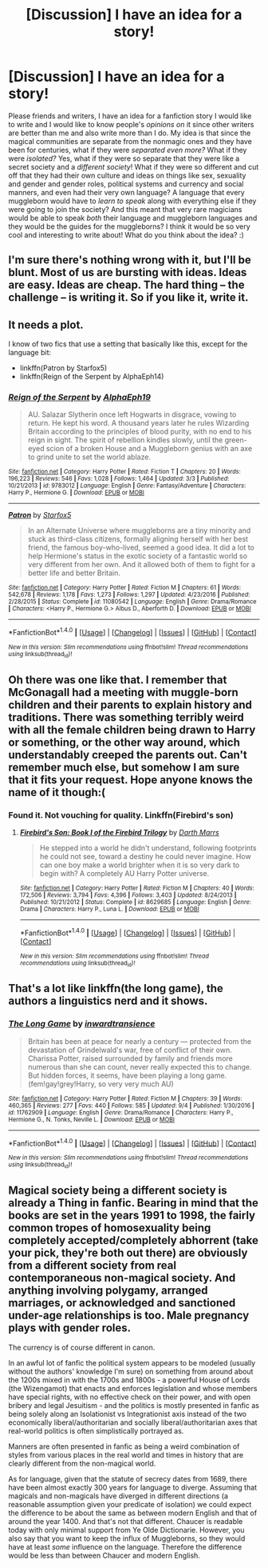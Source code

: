 #+TITLE: [Discussion] I have an idea for a story!

* [Discussion] I have an idea for a story!
:PROPERTIES:
:Score: 0
:DateUnix: 1511332208.0
:DateShort: 2017-Nov-22
:FlairText: Discussion
:END:
Please friends and writers, I have an idea for a fanfiction story I would like to write and I would like to know people's /opinions on/ it since other writers are better than me and also write more than I do. My idea is that since the magical communities are separate from the nonmagic ones and they have been for centuries, what if they were /separated even more?/ What if they were /isolated?/ Yes, what if they were so separate that they were like a secret society and a /different society/! What if they were so different and cut off that they had their own culture and ideas on things like sex, sexuality and gender and gender roles, political systems and currency and social manners, and even had their very own language? A language that every muggleborn would have to /learn to speak/ along with everything else if they were going to join the society? And this meant that very rare magicians would be able to speak /both/ their language and muggleborn languages and they would be the guides for the muggleborns? I think it would be so very cool and interesting to write about! What do you think about the idea? :)


** I'm sure there's nothing wrong with it, but I'll be blunt. Most of us are bursting with ideas. Ideas are easy. Ideas are cheap. The hard thing -- the challenge -- is writing it. So if you like it, write it.
:PROPERTIES:
:Author: booksandpots
:Score: 18
:DateUnix: 1511334309.0
:DateShort: 2017-Nov-22
:END:


** It needs a plot.

I know of two fics that use a setting that basically like this, except for the language bit:

- linkffn(Patron by Starfox5)
- linkffn(Reign of the Serpent by AlphaEph14)
:PROPERTIES:
:Author: turbinicarpus
:Score: 6
:DateUnix: 1511342736.0
:DateShort: 2017-Nov-22
:END:

*** [[http://www.fanfiction.net/s/9783012/1/][*/Reign of the Serpent/*]] by [[https://www.fanfiction.net/u/2933548/AlphaEph19][/AlphaEph19/]]

#+begin_quote
  AU. Salazar Slytherin once left Hogwarts in disgrace, vowing to return. He kept his word. A thousand years later he rules Wizarding Britain according to the principles of blood purity, with no end to his reign in sight. The spirit of rebellion kindles slowly, until the green-eyed scion of a broken House and a Muggleborn genius with an axe to grind unite to set the world ablaze.
#+end_quote

^{/Site/: [[http://www.fanfiction.net/][fanfiction.net]] *|* /Category/: Harry Potter *|* /Rated/: Fiction T *|* /Chapters/: 20 *|* /Words/: 196,223 *|* /Reviews/: 546 *|* /Favs/: 1,028 *|* /Follows/: 1,464 *|* /Updated/: 3/3 *|* /Published/: 10/21/2013 *|* /id/: 9783012 *|* /Language/: English *|* /Genre/: Fantasy/Adventure *|* /Characters/: Harry P., Hermione G. *|* /Download/: [[http://www.ff2ebook.com/old/ffn-bot/index.php?id=9783012&source=ff&filetype=epub][EPUB]] or [[http://www.ff2ebook.com/old/ffn-bot/index.php?id=9783012&source=ff&filetype=mobi][MOBI]]}

--------------

[[http://www.fanfiction.net/s/11080542/1/][*/Patron/*]] by [[https://www.fanfiction.net/u/2548648/Starfox5][/Starfox5/]]

#+begin_quote
  In an Alternate Universe where muggleborns are a tiny minority and stuck as third-class citizens, formally aligning herself with her best friend, the famous boy-who-lived, seemed a good idea. It did a lot to help Hermione's status in the exotic society of a fantastic world so very different from her own. And it allowed both of them to fight for a better life and better Britain.
#+end_quote

^{/Site/: [[http://www.fanfiction.net/][fanfiction.net]] *|* /Category/: Harry Potter *|* /Rated/: Fiction M *|* /Chapters/: 61 *|* /Words/: 542,678 *|* /Reviews/: 1,178 *|* /Favs/: 1,273 *|* /Follows/: 1,297 *|* /Updated/: 4/23/2016 *|* /Published/: 2/28/2015 *|* /Status/: Complete *|* /id/: 11080542 *|* /Language/: English *|* /Genre/: Drama/Romance *|* /Characters/: <Harry P., Hermione G.> Albus D., Aberforth D. *|* /Download/: [[http://www.ff2ebook.com/old/ffn-bot/index.php?id=11080542&source=ff&filetype=epub][EPUB]] or [[http://www.ff2ebook.com/old/ffn-bot/index.php?id=11080542&source=ff&filetype=mobi][MOBI]]}

--------------

*FanfictionBot*^{1.4.0} *|* [[[https://github.com/tusing/reddit-ffn-bot/wiki/Usage][Usage]]] | [[[https://github.com/tusing/reddit-ffn-bot/wiki/Changelog][Changelog]]] | [[[https://github.com/tusing/reddit-ffn-bot/issues/][Issues]]] | [[[https://github.com/tusing/reddit-ffn-bot/][GitHub]]] | [[[https://www.reddit.com/message/compose?to=tusing][Contact]]]

^{/New in this version: Slim recommendations using/ ffnbot!slim! /Thread recommendations using/ linksub(thread_id)!}
:PROPERTIES:
:Author: FanfictionBot
:Score: 1
:DateUnix: 1511342766.0
:DateShort: 2017-Nov-22
:END:


** Oh there was one like that. I remember that McGonagall had a meeting with muggle-born children and their parents to explain history and traditions. There was something terribly weird with all the female children being drawn to Harry or something, or the other way around, which understandably creeped the parents out. Can't remember much else, but somehow I am sure that it fits your request. Hope anyone knows the name of it though:(
:PROPERTIES:
:Author: heavy__rain
:Score: 2
:DateUnix: 1511360100.0
:DateShort: 2017-Nov-22
:END:

*** Found it. Not vouching for quality. Linkffn(Firebird's son)
:PROPERTIES:
:Author: heavy__rain
:Score: 2
:DateUnix: 1511360574.0
:DateShort: 2017-Nov-22
:END:

**** [[http://www.fanfiction.net/s/8629685/1/][*/Firebird's Son: Book I of the Firebird Trilogy/*]] by [[https://www.fanfiction.net/u/1229909/Darth-Marrs][/Darth Marrs/]]

#+begin_quote
  He stepped into a world he didn't understand, following footprints he could not see, toward a destiny he could never imagine. How can one boy make a world brighter when it is so very dark to begin with? A completely AU Harry Potter universe.
#+end_quote

^{/Site/: [[http://www.fanfiction.net/][fanfiction.net]] *|* /Category/: Harry Potter *|* /Rated/: Fiction M *|* /Chapters/: 40 *|* /Words/: 172,506 *|* /Reviews/: 3,794 *|* /Favs/: 4,396 *|* /Follows/: 3,403 *|* /Updated/: 8/24/2013 *|* /Published/: 10/21/2012 *|* /Status/: Complete *|* /id/: 8629685 *|* /Language/: English *|* /Genre/: Drama *|* /Characters/: Harry P., Luna L. *|* /Download/: [[http://www.ff2ebook.com/old/ffn-bot/index.php?id=8629685&source=ff&filetype=epub][EPUB]] or [[http://www.ff2ebook.com/old/ffn-bot/index.php?id=8629685&source=ff&filetype=mobi][MOBI]]}

--------------

*FanfictionBot*^{1.4.0} *|* [[[https://github.com/tusing/reddit-ffn-bot/wiki/Usage][Usage]]] | [[[https://github.com/tusing/reddit-ffn-bot/wiki/Changelog][Changelog]]] | [[[https://github.com/tusing/reddit-ffn-bot/issues/][Issues]]] | [[[https://github.com/tusing/reddit-ffn-bot/][GitHub]]] | [[[https://www.reddit.com/message/compose?to=tusing][Contact]]]

^{/New in this version: Slim recommendations using/ ffnbot!slim! /Thread recommendations using/ linksub(thread_id)!}
:PROPERTIES:
:Author: FanfictionBot
:Score: 1
:DateUnix: 1511360589.0
:DateShort: 2017-Nov-22
:END:


** That's a lot like linkffn(the long game), the authors a linguistics nerd and it shows.
:PROPERTIES:
:Score: 2
:DateUnix: 1511372023.0
:DateShort: 2017-Nov-22
:END:

*** [[http://www.fanfiction.net/s/11762909/1/][*/The Long Game/*]] by [[https://www.fanfiction.net/u/4677330/inwardtransience][/inwardtransience/]]

#+begin_quote
  Britain has been at peace for nearly a century --- protected from the devastation of Grindelwald's war, free of conflict of their own. Charissa Potter, raised surrounded by family and friends more numerous than she can count, never really expected this to change. But hidden forces, it seems, have been playing a long game. (fem!gay!grey!Harry, so very very much AU)
#+end_quote

^{/Site/: [[http://www.fanfiction.net/][fanfiction.net]] *|* /Category/: Harry Potter *|* /Rated/: Fiction M *|* /Chapters/: 39 *|* /Words/: 460,365 *|* /Reviews/: 277 *|* /Favs/: 440 *|* /Follows/: 585 *|* /Updated/: 9/4 *|* /Published/: 1/30/2016 *|* /id/: 11762909 *|* /Language/: English *|* /Genre/: Drama/Romance *|* /Characters/: Harry P., Hermione G., N. Tonks, Neville L. *|* /Download/: [[http://www.ff2ebook.com/old/ffn-bot/index.php?id=11762909&source=ff&filetype=epub][EPUB]] or [[http://www.ff2ebook.com/old/ffn-bot/index.php?id=11762909&source=ff&filetype=mobi][MOBI]]}

--------------

*FanfictionBot*^{1.4.0} *|* [[[https://github.com/tusing/reddit-ffn-bot/wiki/Usage][Usage]]] | [[[https://github.com/tusing/reddit-ffn-bot/wiki/Changelog][Changelog]]] | [[[https://github.com/tusing/reddit-ffn-bot/issues/][Issues]]] | [[[https://github.com/tusing/reddit-ffn-bot/][GitHub]]] | [[[https://www.reddit.com/message/compose?to=tusing][Contact]]]

^{/New in this version: Slim recommendations using/ ffnbot!slim! /Thread recommendations using/ linksub(thread_id)!}
:PROPERTIES:
:Author: FanfictionBot
:Score: 1
:DateUnix: 1511372034.0
:DateShort: 2017-Nov-22
:END:


** Magical society being a different society is already a Thing in fanfic. Bearing in mind that the books are set in the years 1991 to 1998, the fairly common tropes of homosexuality being completely accepted/completely abhorrent (take your pick, they're both out there) are obviously from a different society from real contemporaneous non-magical society. And anything involving polygamy, arranged marriages, or acknowledged and sanctioned under-age relationships is too. Male pregnancy plays with gender roles.

The currency is of course different in canon.

In an awful lot of fanfic the political system appears to be modeled (usually without the authors' knowledge I'm sure) on something from around about the 1200s mixed in with the 1700s and 1800s - a powerful House of Lords (the Wizengamot) that enacts and enforces legislation and whose members have special rights, with no effective check on their power, and with open bribery and legal Jesuitism - and the politics is mostly presented in fanfic as being solely along an Isolationist vs Integrationist axis instead of the two economically liberal/authoritarian and socially liberal/authoritarian axes that real-world politics is often simplistically portrayed as.

Manners are often presented in fanfic as being a weird combination of styles from various places in the real world and times in history that are clearly different from the non-magical world.

As for language, given that the statute of secrecy dates from 1689, there have been almost exactly 300 years for language to diverge. Assuming that magicals and non-magicals have diverged in different directions (a reasonable assumption given your predicate of isolation) we could expect the difference to be about the same as between modern English and that of around the year 1400. And that's not that different. Chaucer is readable today with only minimal support from Ye Olde Dictionarie. However, you also say that you want to keep the influx of Muggleborns, so they would have at least /some/ influence on the language. Therefore the difference would be less than between Chaucer and modern English.
:PROPERTIES:
:Author: HiddenAltAccount
:Score: 1
:DateUnix: 1511389475.0
:DateShort: 2017-Nov-23
:END:
